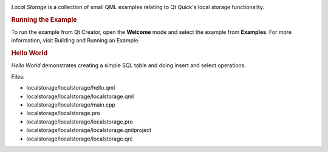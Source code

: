 

|image0|

*Local Storage* is a collection of small QML examples relating to Qt
Quick's local storage functionality.

.. rubric:: Running the Example
   :name: running-the-example

To run the example from Qt Creator, open the **Welcome** mode and select
the example from **Examples**. For more information, visit Building and
Running an Example.

.. rubric:: Hello World
   :name: hello-world

*Hello World* demonstrates creating a simple SQL table and doing insert
and select operations.

Files:

-  localstorage/localstorage/hello.qml
-  localstorage/localstorage/localstorage.qml
-  localstorage/localstorage/main.cpp
-  localstorage/localstorage.pro
-  localstorage/localstorage/localstorage.pro
-  localstorage/localstorage/localstorage.qmlproject
-  localstorage/localstorage/localstorage.qrc

.. |image0| image:: /media/sdk/apps/qml/qtquick-localstorage-example/images/qml-localstorage-example.png

